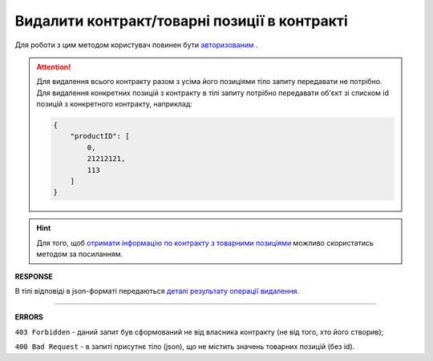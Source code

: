 #############################################################
**Видалити контракт/товарні позиції в контракті**
#############################################################

Для роботи з цим методом користувач повинен бути `авторизованим <https://wiki.edin.ua/uk/latest/E_SPEC/EDIN_2_0/API_2_0/Methods/Authorization.html>`__ .

.. attention:: 
    Для видалення всього контракту разом з усіма його позиціями тіло запиту передавати не потрібно. Для видалення конкретних позицій з контракту в тілі запиту потрібно передавати об'єкт зі списком id позицій з конкретного контракту, наприклад:
    
    .. code:: json

		{
		    "productID": [
		        0,
		        21212121,
		        113
		    ]
		}

.. hint::
    Для того, щоб `отримати інформацію по контракту з товарними позиціями <https://wiki.edin.ua/uk/latest/E_SPEC/EDIN_2_0/API_2_0/Methods/GetContract.html>`__ можливо скористатись методом за посиланням.

.. csv-table:: 
  :file: RemoveContractData.csv
  :widths:  10, 41
  :stub-columns: 0

**RESPONSE**

В тілі відповіді в json-форматі передаються `деталі результату операції видалення <https://wiki.edin.ua/uk/latest/E_SPEC/EDIN_2_0/API_2_0/Methods/EveryBody/RemoveContractDataResponse.html>`__.

-----------------

**ERRORS**

``403 Forbidden`` - даний запит був сформований не від власника контракту (не від того, хто його створив);

``400 Bad Request`` - в запиті присутнє тіло (json), що не містить значень товарних позицій (без id).